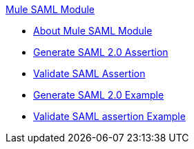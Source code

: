 .xref:index.adoc[Mule SAML Module]
* xref:index.adoc[About Mule SAML Module]
* xref:generate-saml-20-assertion.adoc[Generate SAML 2.0 Assertion]
* xref:validate-saml-assertion.adoc[Validate SAML Assertion]
* xref:generate-saml-20-assertion-example.adoc[Generate SAML 2.0 Example]
* xref:validate-saml-assertion-example.adoc[Validate SAML assertion Example]




